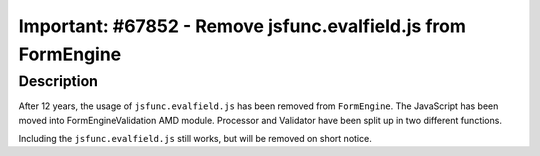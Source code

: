 ==============================================================
Important: #67852 - Remove jsfunc.evalfield.js from FormEngine
==============================================================

Description
===========

After 12 years, the usage of ``jsfunc.evalfield.js`` has been removed from ``FormEngine``.
The JavaScript has been moved into FormEngineValidation AMD module.
Processor and Validator have been split up in two different functions.

Including the ``jsfunc.evalfield.js`` still works, but will be removed on short notice.